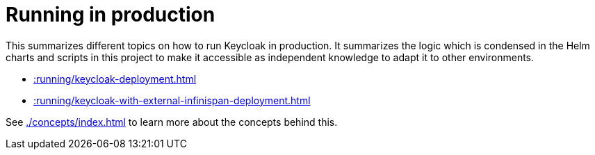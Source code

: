 = Running in production
:description: This summarizes different topics on how to run Keycloak in production.

{description}
It summarizes the logic which is condensed in the Helm charts and scripts in this project to make it accessible as independent knowledge to adapt it to other environments.

* xref::running/keycloak-deployment.adoc[]
* xref::running/keycloak-with-external-infinispan-deployment.adoc[]

See xref:./concepts/index.adoc[] to learn more about the concepts behind this.
